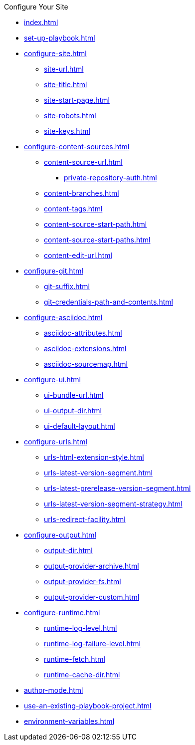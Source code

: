 .Configure Your Site
* xref:index.adoc[]
* xref:set-up-playbook.adoc[]
* xref:configure-site.adoc[]
** xref:site-url.adoc[]
** xref:site-title.adoc[]
** xref:site-start-page.adoc[]
** xref:site-robots.adoc[]
** xref:site-keys.adoc[]
* xref:configure-content-sources.adoc[]
** xref:content-source-url.adoc[]
*** xref:private-repository-auth.adoc[]
** xref:content-branches.adoc[]
** xref:content-tags.adoc[]
** xref:content-source-start-path.adoc[]
** xref:content-source-start-paths.adoc[]
** xref:content-edit-url.adoc[]
* xref:configure-git.adoc[]
** xref:git-suffix.adoc[]
** xref:git-credentials-path-and-contents.adoc[]
* xref:configure-asciidoc.adoc[]
** xref:asciidoc-attributes.adoc[]
** xref:asciidoc-extensions.adoc[]
** xref:asciidoc-sourcemap.adoc[]
* xref:configure-ui.adoc[]
** xref:ui-bundle-url.adoc[]
** xref:ui-output-dir.adoc[]
** xref:ui-default-layout.adoc[]
* xref:configure-urls.adoc[]
** xref:urls-html-extension-style.adoc[]
** xref:urls-latest-version-segment.adoc[]
** xref:urls-latest-prerelease-version-segment.adoc[]
** xref:urls-latest-version-segment-strategy.adoc[]
** xref:urls-redirect-facility.adoc[]
* xref:configure-output.adoc[]
** xref:output-dir.adoc[]
** xref:output-provider-archive.adoc[]
** xref:output-provider-fs.adoc[]
** xref:output-provider-custom.adoc[]
* xref:configure-runtime.adoc[]
** xref:runtime-log-level.adoc[]
** xref:runtime-log-failure-level.adoc[]
** xref:runtime-fetch.adoc[]
** xref:runtime-cache-dir.adoc[]
* xref:author-mode.adoc[]
* xref:use-an-existing-playbook-project.adoc[]
* xref:environment-variables.adoc[]

